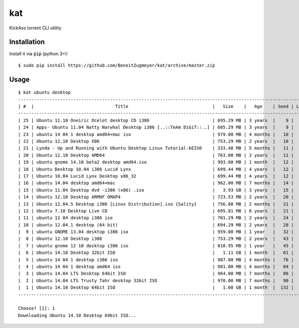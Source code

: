 
===
kat
===

KickAss torrent CLI utility

Installation
============

Install it via :code:`pip` (python 3+)::

    $ sudo pip install https://github.com/BenoitZugmeyer/kat/archive/master.zip

Usage
=====

::

    $ kat ubuntu desktop
    -----------------------------------------------------------------------------------------------------------------
    | #  |                               Title                                |   Size    |   Age    | Seed | Leech |
    -----------------------------------------------------------------------------------------------------------------
    | 25 | Ubuntu 11.10 Oneiric Ocelot desktop CD i386                        | 695.29 MB | 3 years  |    9 |     4 |
    | 24 | Apps- Ubuntu 11.04 Natty Narwhal Desktop i386 [..::TeAm DiGiT::..] | 685.29 MB | 3 years  |    9 |     1 |
    | 23 | ubuntu 14 04 1 desktop amd64+mac iso                               | 979.00 MB | 4 months |   10 |     4 |
    | 22 | Ubuntu 12.10 Desktop X86                                           | 753.29 MB | 2 years  |   10 |     0 |
    | 21 | Lynda - Up and Running with Ubuntu Desktop Linux Tutorial-kEISO    | 333.48 MB | 5 months |   11 |     2 |
    | 20 | Ubuntu 12.10 Desktop AMD64                                         | 763.00 MB | 2 years  |   11 |     0 |
    | 19 | ubuntu gnome 14.10 beta2 desktop amd64.iso                         | 993.00 MB | 1 month  |   12 |     2 |
    | 18 | Ubuntu Desktop 10.04 i386 Lucid Lynx                               | 699.44 MB | 4 years  |   12 |     1 |
    | 17 | Ubuntu 10.04 Lucid Lynx Desktop x86_32                             | 699.44 MB | 4 years  |   12 |     1 |
    | 16 | ubuntu 14.04 desktop amd64+mac                                     | 962.00 MB | 7 months |   14 |     2 |
    | 15 | Ubuntu 11.04 Desktop dvd -i386 (x86) .iso                          |   3.93 GB | 3 years  |   15 |     4 |
    | 14 | Ubuntu 12.10 Desktop ARMHF OMAP4                                   | 723.53 MB | 2 years  |   20 |     8 |
    | 13 | Ubuntu 12.04.5 Desktop i386 [Linux Distribution].iso {Sality}      | 756.00 MB | 2 months |   21 |     1 |
    | 12 | Ubuntu 7.10 Desktop Live CD                                        | 695.81 MB | 6 years  |   21 |     0 |
    | 11 | ubuntu 12 04 desktop i386 iso                                      | 701.29 MB | 2 years  |   24 |     4 |
    | 10 | ubuntu 12.04.1 desktop (64 bit)                                    | 694.29 MB | 2 years  |   28 |     2 |
    |  9 | ubuntu GNOME 13.04 desktop i386 iso                                | 959.00 MB | 1 year   |   32 |     1 |
    |  8 | Ubuntu 12.10 Desktop i386                                          | 753.29 MB | 2 years  |   43 |     1 |
    |  7 | ubuntu gnome 12 10 desktop i386 iso                                | 810.95 MB | 1 year   |   45 |     3 |
    |  6 | Ubuntu 14.10 Desktop 32bit ISO                                     |   1.11 GB | 1 month  |   61 |    13 |
    |  5 | ubuntu 14 04 1 desktop i386 iso                                    | 987.00 MB | 4 months |   76 |     9 |
    |  4 | ubuntu 14 04 1 desktop amd64 iso                                   | 981.00 MB | 4 months |   84 |    10 |
    |  3 | Ubuntu 14.04 LTS Desktop 64bit ISO                                 | 964.00 MB | 7 months |   86 |     4 |
    |  2 | Ubuntu 14.04 LTS Trusty Tahr desktop 32bit ISO                     | 970.00 MB | 7 months |   90 |     5 |
    |  1 | Ubuntu 14.10 Desktop 64bit ISO                                     |   1.08 GB | 1 month  |  132 |    18 |
    -----------------------------------------------------------------------------------------------------------------

    Choose? [1]: 1
    Downloading Ubuntu 14.10 Desktop 64bit ISO...

